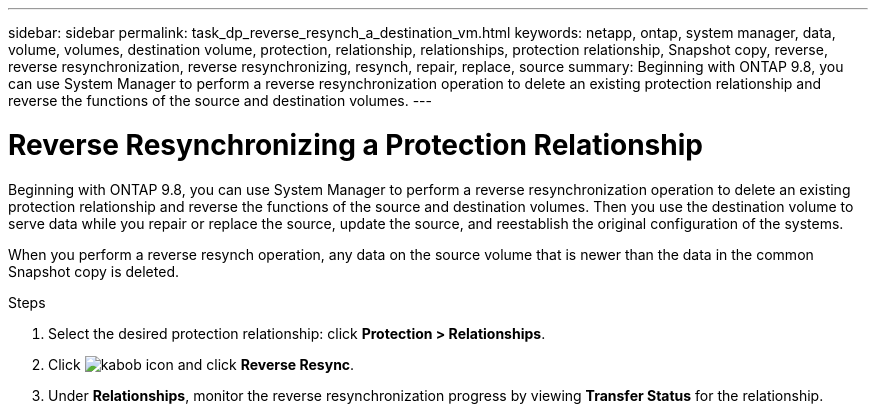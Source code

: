 ---
sidebar: sidebar
permalink: task_dp_reverse_resynch_a_destination_vm.html
keywords: netapp, ontap, system manager, data, volume, volumes, destination volume, protection, relationship, relationships, protection relationship, Snapshot copy, reverse, reverse resynchronization, reverse resynchronizing, resynch, repair, replace, source
summary: Beginning with ONTAP 9.8, you can use System Manager to perform a reverse resynchronization operation to delete an existing protection relationship and reverse the functions of the source and destination volumes.
---

= Reverse Resynchronizing a Protection Relationship
:toc: macro
:toclevels: 1
:hardbreaks:
:nofooter:
:icons: font
:linkattrs:
:imagesdir: ./media/

[.lead]
Beginning with ONTAP 9.8, you can use System Manager to perform a reverse resynchronization operation to delete an existing protection relationship and reverse the functions of the source and destination volumes. Then you use the destination volume to serve data while you repair or replace the source, update the source, and reestablish the original configuration of the systems.

When you perform a reverse resynch operation, any data on the source volume that is newer than the data in the common Snapshot copy is deleted.

.Steps
.	Select the desired protection relationship: click *Protection > Relationships*.
.	Click image:icon_kabob.gif[kabob icon] and click *Reverse Resync*.
.	Under *Relationships*, monitor the reverse resynchronization progress by viewing *Transfer Status* for the relationship.

// 2 Oct 2020, BURT 1323866
// 7 DEC 2021, BURT 1430515
